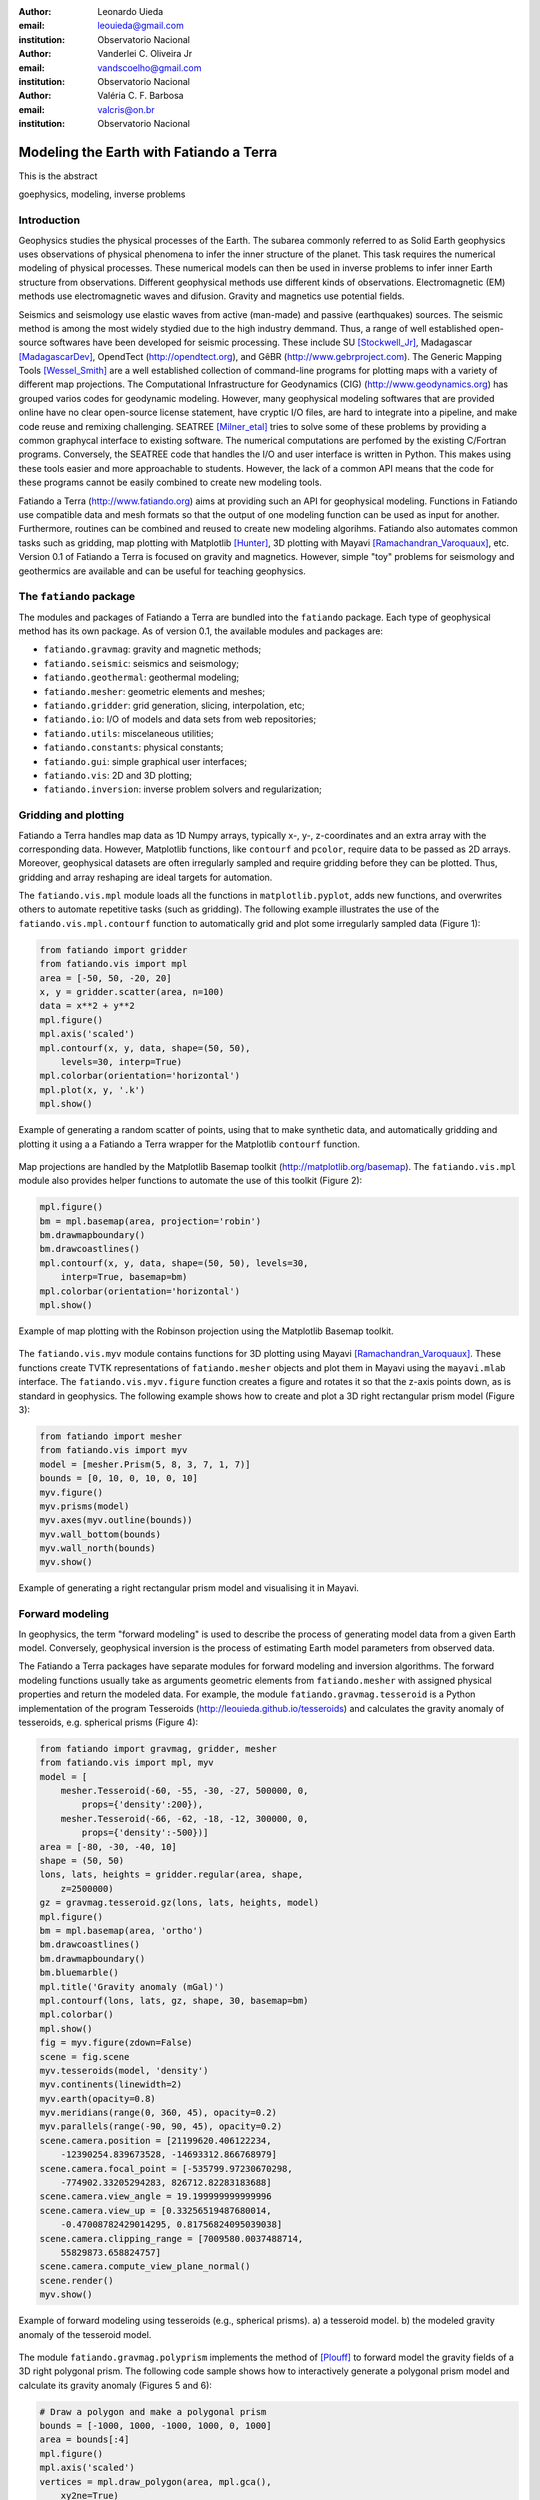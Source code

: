 :author: Leonardo Uieda
:email: leouieda@gmail.com
:institution: Observatorio Nacional

:author: Vanderlei C. Oliveira Jr
:email: vandscoelho@gmail.com
:institution: Observatorio Nacional

:author: Valéria C. F. Barbosa
:email: valcris@on.br
:institution: Observatorio Nacional

========================================
Modeling the Earth with Fatiando a Terra
========================================

.. class:: abstract

    This is the abstract

.. class:: keywords

    goephysics, modeling, inverse problems


Introduction
------------

Geophysics studies the physical processes of the Earth.
The subarea commonly referred to as Solid Earth geophysics
uses observations of physical phenomena
to infer the inner structure of the planet.
This task requires the numerical modeling of physical processes.
These numerical models
can then be used in inverse problems
to infer inner Earth structure
from observations.
Different geophysical methods
use different kinds of observations.
Electromagnetic (EM) methods
use electromagnetic waves and difusion.
Gravity and magnetics
use potential fields.

Seismics and seismology
use elastic waves
from active (man-made)
and passive (earthquakes) sources.
The seismic method is among the most widely stydied
due to the high industry demmand.
Thus,
a range of well established open-source softwares
have been developed for seismic processing.
These include
SU [Stockwell_Jr]_,
Madagascar [MadagascarDev]_,
OpendTect (http://opendtect.org),
and GêBR (http://www.gebrproject.com).
The Generic Mapping Tools [Wessel_Smith]_
are a well established collection
of command-line programs
for plotting maps
with a variety of
different map projections.
The Computational Infrastructure for Geodynamics (CIG)
(http://www.geodynamics.org)
has grouped varios codes
for geodynamic modeling.
However,
many geophysical modeling softwares
that are provided online
have no clear open-source license statement,
have cryptic I/O files,
are hard to integrate into a pipeline,
and make code reuse and remixing challenging.
SEATREE [Milner_etal]_
tries to solve some of these problems
by providing a common graphycal interface
to existing software.
The numerical computations
are perfomed by
the existing C/Fortran programs.
Conversely, the SEATREE code that handles
the I/O and user interface
is written in Python.
This makes using these tools easier
and more approachable to students.
However,
the lack of a common API
means that the code for these programs
cannot be easily combined
to create new modeling tools.

Fatiando a Terra
(http://www.fatiando.org)
aims at providing such an API
for geophysical modeling.
Functions in Fatiando
use compatible data and mesh formats
so that the output of one modeling function
can be used as input for another.
Furthermore,
routines can be combined and reused
to create new modeling algorihms.
Fatiando also automates common tasks
such as
gridding,
map plotting with Matplotlib [Hunter]_,
3D plotting with Mayavi [Ramachandran_Varoquaux]_,
etc.
Version 0.1 of Fatiando a Terra
is focused on gravity and magnetics.
However,
simple "toy" problems
for seismology and geothermics
are available
and can be useful
for teaching geophysics.

The ``fatiando`` package
------------------------

The modules and packages
of Fatiando a Terra
are bundled into
the ``fatiando`` package.
Each type of geophysical method
has its own package.
As of version 0.1,
the available modules and packages are:

* ``fatiando.gravmag``:
  gravity and magnetic methods;
* ``fatiando.seismic``:
  seismics and seismology;
* ``fatiando.geothermal``:
  geothermal modeling;
* ``fatiando.mesher``:
  geometric elements and meshes;
* ``fatiando.gridder``:
  grid generation, slicing, interpolation, etc;
* ``fatiando.io``:
  I/O of models and data sets from web repositories;
* ``fatiando.utils``:
  miscelaneous utilities;
* ``fatiando.constants``:
  physical constants;
* ``fatiando.gui``:
  simple graphical user interfaces;
* ``fatiando.vis``:
  2D and 3D plotting;
* ``fatiando.inversion``:
  inverse problem solvers and regularization;

Gridding and plotting
---------------------

Fatiando a Terra handles map data as 1D Numpy arrays,
typically x-, y-, z-coordinates and an extra array with the corresponding data.
However, Matplotlib functions, like ``contourf`` and ``pcolor``, require
data to be passed as 2D arrays.
Moreover, geophysical datasets are often irregularly sampled
and require gridding before they can be plotted.
Thus, gridding and array reshaping are ideal targets for automation.

The ``fatiando.vis.mpl`` module
loads all the functions in ``matplotlib.pyplot``,
adds new functions,
and overwrites others
to automate repetitive tasks
(such as gridding).
The following example
illustrates the use
of the ``fatiando.vis.mpl.contourf`` function
to automatically grid and plot
some irregularly sampled data
(Figure 1):

.. code-block:: python


    from fatiando import gridder
    from fatiando.vis import mpl
    area = [-50, 50, -20, 20]
    x, y = gridder.scatter(area, n=100)
    data = x**2 + y**2
    mpl.figure()
    mpl.axis('scaled')
    mpl.contourf(x, y, data, shape=(50, 50),
        levels=30, interp=True)
    mpl.colorbar(orientation='horizontal')
    mpl.plot(x, y, '.k')
    mpl.show()

.. figure:: gridding_plotting_contourf.png
    :align: center

    Example of generating a random scatter of points, using that to make
    synthetic data, and automatically gridding and plotting it using a
    a Fatiando a Terra wrapper for the Matplotlib ``contourf``
    function.

Map projections
are handled by
the Matplotlib Basemap toolkit
(http://matplotlib.org/basemap).
The ``fatiando.vis.mpl`` module
also provides helper functions
to automate the use
of this toolkit (Figure 2):

.. code-block:: python

    mpl.figure()
    bm = mpl.basemap(area, projection='robin')
    bm.drawmapboundary()
    bm.drawcoastlines()
    mpl.contourf(x, y, data, shape=(50, 50), levels=30,
        interp=True, basemap=bm)
    mpl.colorbar(orientation='horizontal')
    mpl.show()

.. figure:: gridding_plotting_basemap.png
    :align: center

    Example of map plotting with the Robinson projection using the Matplotlib
    Basemap toolkit.

The ``fatiando.vis.myv`` module
contains functions
for 3D plotting
using Mayavi [Ramachandran_Varoquaux]_.
These functions create TVTK representations
of ``fatiando.mesher`` objects
and plot them in Mayavi
using the ``mayavi.mlab`` interface.
The ``fatiando.vis.myv.figure`` function
creates a figure
and rotates it so that
the z-axis points down,
as is standard in geophysics.
The following example
shows how to create and plot
a 3D right rectangular prism model
(Figure 3):

.. code-block:: python

    from fatiando import mesher
    from fatiando.vis import myv
    model = [mesher.Prism(5, 8, 3, 7, 1, 7)]
    bounds = [0, 10, 0, 10, 0, 10]
    myv.figure()
    myv.prisms(model)
    myv.axes(myv.outline(bounds))
    myv.wall_bottom(bounds)
    myv.wall_north(bounds)
    myv.show()

.. figure:: gridding_plotting_3d.png
    :align: center

    Example of generating a right rectangular prism model and visualising it
    in Mayavi.

Forward modeling
----------------

In geophysics,
the term "forward modeling"
is used to describe
the process of generating model data
from a given Earth model.
Conversely,
geophysical inversion is
the process of estimating Earth model parameters
from observed data.

The Fatiando a Terra packages
have separate modules for
forward modeling
and inversion algorithms.
The forward modeling functions
usually take as arguments
geometric elements from ``fatiando.mesher``
with assigned physical properties
and return the modeled data.
For example,
the module ``fatiando.gravmag.tesseroid``
is a Python implementation of
the program Tesseroids (http://leouieda.github.io/tesseroids)
and calculates the gravity anomaly
of tesseroids, e.g. spherical prisms (Figure 4):

.. code-block:: python

    from fatiando import gravmag, gridder, mesher
    from fatiando.vis import mpl, myv
    model = [
        mesher.Tesseroid(-60, -55, -30, -27, 500000, 0,
            props={'density':200}),
        mesher.Tesseroid(-66, -62, -18, -12, 300000, 0,
            props={'density':-500})]
    area = [-80, -30, -40, 10]
    shape = (50, 50)
    lons, lats, heights = gridder.regular(area, shape,
        z=2500000)
    gz = gravmag.tesseroid.gz(lons, lats, heights, model)
    mpl.figure()
    bm = mpl.basemap(area, 'ortho')
    bm.drawcoastlines()
    bm.drawmapboundary()
    bm.bluemarble()
    mpl.title('Gravity anomaly (mGal)')
    mpl.contourf(lons, lats, gz, shape, 30, basemap=bm)
    mpl.colorbar()
    mpl.show()
    fig = myv.figure(zdown=False)
    scene = fig.scene
    myv.tesseroids(model, 'density')
    myv.continents(linewidth=2)
    myv.earth(opacity=0.8)
    myv.meridians(range(0, 360, 45), opacity=0.2)
    myv.parallels(range(-90, 90, 45), opacity=0.2)
    scene.camera.position = [21199620.406122234,
        -12390254.839673528, -14693312.866768979]
    scene.camera.focal_point = [-535799.97230670298,
        -774902.33205294283, 826712.82283183688]
    scene.camera.view_angle = 19.199999999999996
    scene.camera.view_up = [0.33256519487680014,
        -0.47008782429014295, 0.81756824095039038]
    scene.camera.clipping_range = [7009580.0037488714,
        55829873.658824757]
    scene.camera.compute_view_plane_normal()
    scene.render()
    myv.show()

.. figure:: gravmag_tesseroid.png
    :align: center

    Example of forward modeling using tesseroids (e.g., spherical prisms).
    a) a tesseroid model.
    b) the modeled gravity anomaly of the tesseroid model.

The module ``fatiando.gravmag.polyprism``
implements the method of [Plouff]_
to forward model the gravity fields
of a 3D right polygonal prism.
The following code sample
shows how to interactively generate
a polygonal prism model
and calculate its gravity anomaly
(Figures 5 and 6):

.. code-block:: python

    # Draw a polygon and make a polygonal prism
    bounds = [-1000, 1000, -1000, 1000, 0, 1000]
    area = bounds[:4]
    mpl.figure()
    mpl.axis('scaled')
    vertices = mpl.draw_polygon(area, mpl.gca(),
        xy2ne=True)
    model = [mesher.PolygonalPrism(vertices, z1=0,
        z2=500, props={'density':500})]
    # Calculate the gravity anomaly
    shape = (100, 100)
    x, y, z = gridder.scatter(area, 300, z=-1)
    gz = gravmag.polyprism.gz(x, y, z, model)
    mpl.figure()
    mpl.axis('scaled')
    mpl.title("Gravity anomaly (mGal)")
    mpl.contourf(y, x, gz, shape=(50, 50),
        levels=30, interp=True)
    mpl.colorbar()
    mpl.polygon(model[0], '.-k', xy2ne=True)
    mpl.set_area(area)
    mpl.m2km()
    mpl.show()
    myv.figure()
    myv.polyprisms(model, 'density')
    myv.axes(myv.outline(bounds),
            ranges=[i*0.001 for i in bounds])
    myv.wall_north(bounds)
    myv.wall_bottom(bounds)
    myv.show()

.. figure:: forward_modeling_polyprism_drawing.png
    :align: center

    Screenshot of interactively drawing the contour of a 3D polygonal prism,
    as view from above.

.. figure:: forward_modeling_polyprism.png
    :align: center

    Example of forward modeling the gravity anomaly of a 3D polygonal prism.
    a) forward modeled gravity anomaly.
    b) 3D plot of the polygonal prism.

Gravity and magnetic methods
----------------------------

Geophysics uses
anomalies in
the gravitational and magnetic fields
generated by density and magnetization contrasts
within the Earth
to investigate the inner Earth structure.
The Fatiando a Terra 0.1 release
has been focused on
gravity and magnetic methods.
Therefore,
the ``fatiando.gravmag`` package
contains the most advanced and state-of-the-art algorithms.

The module ``fatiando.gravmag.imaging``
implements the imaging methods
described in [Fedi_Pilkington]_.
These methods aim to produce
an image of the geologic source
from the observed
gravity or magnetic data.
The following code sample
uses the "sandwich model" method [Pedersen]_
to image the polygonal prism,
produced in the previous section,
based on its gravity anomaly (Figure 7):

.. code-block:: python

    estimate = gravmag.imaging.sandwich(x, y, z, gz,
        shape, zmin=0, zmax=1000, nlayers=20, power=0.2)
    body = mesher.vfilter(1.3*10**8, 1.7*10**8,
        'density', estimate)
    myv.figure()
    myv.prisms(body, 'density', edges=False)
    p = myv.polyprisms(model, 'density',
        style='wireframe', linewidth=4)
    p.actor.mapper.scalar_visibility = False
    p.actor.property.color = (0, 0, 0)
    myv.axes(myv.outline(bounds),
        ranges=[i*0.001 for i in bounds])
    myv.wall_north(bounds)
    myv.wall_bottom(bounds)
    myv.show()

.. figure:: gravmag_imaging.png
    :align: center

    Example of using the "sandwich model" imaging method to recover a 3D image
    of a geologic body based on its gravity anomaly. The colored blocks are a
    cutoff of the imaged body. The black contours are the true source of the
    gravity anomaly.

Also implemented are some recent developments
in gravity and magnetic inversion methods.
The method of "planting anomalous densities" by [Uieda_Barbosa]_
is implemented in
the ``fatiando.gravmag.harvester`` module.
In contrast to imaging methods,
this is an inversion method,
i.e., it estimates a physical property distribution
(density in the case of gravity data)
that fits the observed data.
This particular method
requires the user to specify
a "seed" (Figure 8) around which
the estimated density distribution grows (Figure 9):

.. code-block:: python

    # Make a mesh and a seed
    mesh = mesher.PrismMesh(bounds, (10, 20, 20))
    seeds = gravmag.harvester.sow(
        [[0, 0, 100, {'density':500}]],
        mesh)
    myv.figure()
    myv.prisms([mesh[s.i] for s in seeds])
    p = myv.polyprisms(model, 'density',
        style='wireframe', linewidth=4)
    p.actor.mapper.scalar_visibility = False
    p.actor.property.color = (0, 0, 0)
    myv.axes(myv.outline(bounds),
        ranges=[i*0.001 for i in bounds])
    myv.wall_north(bounds)
    myv.wall_bottom(bounds)
    myv.show()
    # Now perform the inversion
    data = [gravmag.harvester.Gz(x, y, z, gz)]
    estimate = gravmag.harvester.harvest(data, seeds,
        mesh, compactness=0.5, threshold=0.0005)[0]
    mesh.addprop('density', estimate['density'])
    body = mesher.vremove(0, 'density', mesh)
    myv.figure()
    myv.prisms(body, 'density')
    p = myv.polyprisms(model, 'density',
        style='wireframe', linewidth=4)
    p.actor.mapper.scalar_visibility = False
    p.actor.property.color = (0, 0, 0)
    myv.axes(myv.outline(bounds),
        ranges=[i*0.001 for i in bounds])
    myv.wall_north(bounds)
    myv.wall_bottom(bounds)
    myv.show()

.. figure:: gravmag_harvester_seed.png
    :align: center

    The blue prism is the seed used by ``fatiando.gravmag.harvester`` to
    perform the inversion of a gravity anomaly. The black contours are the true
    source of the gravity anomaly.

.. figure:: gravmag_harvester.png
    :align: center

    The blue prisms are the result of a gravity inversion using module
    ``fatiando.gravmag.harvester``. The black contours are the true source of
    the gravity anomaly. Notice how the inversion was able to recover the
    approximate geometry of the true source.

Conclusion
----------

The Fatiando a Terra package
provides an API
to develop modeling algorithms
for a variety of geophysical methods.
The current version (0.1)
has state-of-the-art
gravity and magnetic modeling and inversion algorithms.
There are also
toy problems in gravity, seismics and seismology
that are useful for teaching
basic concepts of
geophysics, modeling, and inverse problems.

Fatiando a Terra enables
quick prototyping of
new algorithms
because of
the collection of
fast forward modeling routines and
the simple syntax and high level of
the Python language.
After protyping,
the performance bottlenecks of these algorithms
can be easily diagnosed
using the advanced
profiling tools
available in the Python language.
Optimization of
only small components of code
can be done without loss of flexibility
using the Cython language.

The biggest challenge that Fatiando a Terra
faces in the near future
is the development of
a user and, consequently, a developer community.
This is a key part
for the survival of
any open-source project.

References
----------

.. [Fedi_Pilkington] Fedi, M., and M. Pilkington (2012), Understanding imaging
    methods for potential field data, Geophysics, 77(1), G13,
    doi:10.1190/geo2011-0078.1.

.. [Hunter] Hunter, J. D. (2007), Matplotlib: A 2D Graphics Environment,
    Computing in Science & Engineering, 9(3), 90-95, doi:10.1109/MCSE.2007.55.

.. [MadagascarDev] Madagascar Development Team. Madagascar Software, 2013,
    http://www.ahay.org/

.. [Milner_etal] Milner, K., Becker, T. W., Boschi, L., Sain, J.,
    Schorlemmer, D. and H. Waterhouse. The Solid Earth Research and Teaching
    Environment: a new software framework to share research tools in the
    classroom and across disciplines, Eos Trans. AGU, 90, 12, 2009.

.. [Pedersen] Pedersen, L. B., 1991, Relations between potential fields and some
    equivalent sources: Geophysics, 56, 961–971, doi: 10.1190/1.1443129.

.. [Plouff] Plouff, D. (1976), Gravity and magnetic fields of polygonal prisms
    and application to magnetic terrain corrections, Geophysics, 41(4), 727,
    doi:10.1190/1.1440645.

.. [Ramachandran_Varoquaux] Ramachandran, P., and G. Varoquaux (2011), Mayavi:
    3D Visualization of Scientific Data, Computing in Science & Engineering,
    13(2), 40-51, doi:10.1109/MCSE.2011.35

.. [Stockwell_Jr] J. W. Stockwell Jr. The CWP/SU: Seismic Unx package,
    Computers & Geosciences, 25(4):415-419, 1999,
    doi:10.1016/S0098-3004(98)00145-9

.. [Uieda_Barbosa] Uieda, L., and V. C. F. Barbosa (2012), Robust 3D gravity
    gradient inversion by planting anomalous densities, Geophysics, 77(4),
    G55-G66, doi:10.1190/geo2011-0388.1.

.. [Wessel_Smith] P. Wessel and W. H. F. Smith. Free software helps map and
    display data, EOS Trans. AGU, 72, 441, 1991.
